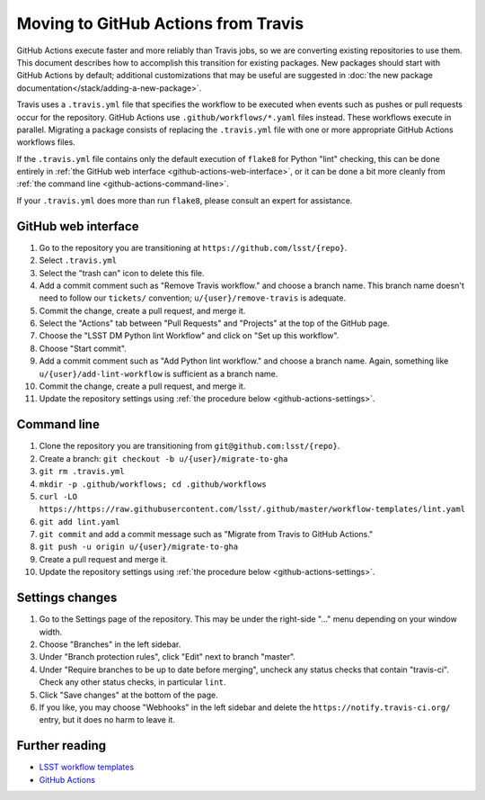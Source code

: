 ####################################
Moving to GitHub Actions from Travis
####################################

GitHub Actions execute faster and more reliably than Travis jobs, so we are converting existing repositories to use them.
This document describes how to accomplish this transition for existing packages.
New packages should start with GitHub Actions by default; additional customizations that may be useful are suggested in :doc:`the new package documentation</stack/adding-a-new-package>`.

Travis uses a ``.travis.yml`` file that specifies the workflow to be executed when events such as pushes or pull requests occur for the repository.
GitHub Actions use ``.github/workflows/*.yaml`` files instead.
These workflows execute in parallel.
Migrating a package consists of replacing the ``.travis.yml`` file with one or more appropriate GitHub Actions workflows files.

If the ``.travis.yml`` file contains only the default execution of ``flake8`` for Python "lint" checking, this can be done entirely in :ref:`the GitHub web interface <github-actions-web-interface>`, or it can be done a bit more cleanly from :ref:`the command line <github-actions-command-line>`.

If your ``.travis.yml`` does more than run ``flake8``, please consult an expert for assistance.


.. _github-actions-web-interface:

GitHub web interface
====================

#. Go to the repository you are transitioning at ``https://github.com/lsst/{repo}``.
#. Select ``.travis.yml``
#. Select the "trash can" icon to delete this file.
#. Add a commit comment such as "Remove Travis workflow." and choose a branch name.
   This branch name doesn't need to follow our ``tickets/`` convention; ``u/{user}/remove-travis`` is adequate.
#. Commit the change, create a pull request, and merge it.
#. Select the "Actions" tab between "Pull Requests" and "Projects" at the top of the GitHub page.
#. Choose the "LSST DM Python lint Workflow" and click on "Set up this workflow".
#. Choose "Start commit".
#. Add a commit comment such as "Add Python lint workflow." and choose a branch name.
   Again, something like ``u/{user}/add-lint-workflow`` is sufficient as a branch name.
#. Commit the change, create a pull request, and merge it.
#. Update the repository settings using :ref:`the procedure below <github-actions-settings>`.


.. _github-actions-command-line:

Command line
============

#. Clone the repository you are transitioning from ``git@github.com:lsst/{repo}``.
#. Create a branch: ``git checkout -b u/{user}/migrate-to-gha``
#. ``git rm .travis.yml``
#. ``mkdir -p .github/workflows; cd .github/workflows``
#. ``curl -LO https://https://raw.githubusercontent.com/lsst/.github/master/workflow-templates/lint.yaml``
#. ``git add lint.yaml``
#. ``git commit`` and add a commit message such as "Migrate from Travis to GitHub Actions."
#. ``git push -u origin u/{user}/migrate-to-gha``
#. Create a pull request and merge it.
#. Update the repository settings using :ref:`the procedure below <github-actions-settings>`.


.. _github-actions-settings:

Settings changes
================

#. Go to the Settings page of the repository.
   This may be under the right-side "..." menu depending on your window width.
#. Choose "Branches" in the left sidebar.
#. Under "Branch protection rules", click "Edit" next to branch "master".
#. Under "Require branches to be up to date before merging", uncheck any status checks that contain "travis-ci".
   Check any other status checks, in particular ``lint``.
#. Click "Save changes" at the bottom of the page.
#. If you like, you may choose "Webhooks" in the left sidebar and delete the ``https://notify.travis-ci.org/`` entry, but it does no harm to leave it.


.. _github-actions-further-reading:

Further reading
===============

- `LSST workflow templates <https://github.com/lsst/.github/tree/master/workflow-templates>`__
- `GitHub Actions <https://docs.github.com/en/free-pro-team@latest/actions>`__
